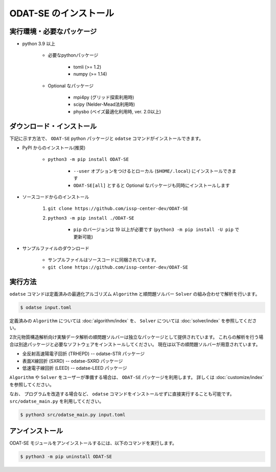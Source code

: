 ODAT-SE のインストール
================================

実行環境・必要なパッケージ
~~~~~~~~~~~~~~~~~~~~~~~~~~~~~~~~
- python 3.9 以上

    - 必要なpythonパッケージ

        - tomli (>= 1.2)
        - numpy (>= 1.14)

    - Optional なパッケージ

        - mpi4py (グリッド探索利用時)
        - scipy (Nelder-Mead法利用時)
        - physbo (ベイズ最適化利用時, ver. 2.0以上)

ダウンロード・インストール
~~~~~~~~~~~~~~~~~~~~~~~~~~~~~~~~

下記に示す方法で、 ``ODAT-SE`` python パッケージと ``odatse`` コマンドがインストールできます。

- PyPI からのインストール(推奨)

    - ``python3 -m pip install ODAT-SE``

        - ``--user`` オプションをつけるとローカル (``$HOME/.local``) にインストールできます

        - ``ODAT-SE[all]`` とすると Optional なパッケージも同時にインストールします

- ソースコードからのインストール

    1. ``git clone https://github.com/issp-center-dev/ODAT-SE``
    2. ``python3 -m pip install ./ODAT-SE``

        - ``pip`` のバージョンは 19 以上が必要です (``python3 -m pip install -U pip`` で更新可能)

- サンプルファイルのダウンロード

    - サンプルファイルはソースコードに同梱されています。
    - ``git clone https://github.com/issp-center-dev/ODAT-SE``


実行方法
~~~~~~~~~~~~~~~~~~~~~~~~~~~~~~~~

``odatse`` コマンドは定義済みの最適化アルゴリズム ``Algorithm`` と順問題ソルバー ``Solver`` の組み合わせで解析を行います。

.. code-block:: bash
    
    $ odatse input.toml

定義済みの ``Algorithm`` については :doc:`algorithm/index` を、
``Solver`` については :doc:`solver/index` を参照してください。

2次元物質構造解析向け実験データ解析の順問題ソルバーは独立なパッケージとして提供されています。
これらの解析を行う場合は別途パッケージと必要なソフトウェアをインストールしてください。
現在は以下の順問題ソルバーが用意されています。

- 全反射高速陽電子回折 (TRHEPD) -- odatse-STR パッケージ

- 表面X線回折 (SXRD) -- odatse-SXRD パッケージ

- 低速電子線回折 (LEED) -- odatse-LEED パッケージ

``Algorithm`` や ``Solver`` をユーザーが準備する場合は、 ``ODAT-SE`` パッケージを利用します。
詳しくは :doc:`customize/index` を参照してください。

なお、 プログラムを改造する場合など、 ``odatse`` コマンドをインストールせずに直接実行することも可能です。
``src/odatse_main.py`` を利用してください。

.. code-block::

    $ python3 src/odatse_main.py input.toml


アンインストール
~~~~~~~~~~~~~~~~~~~~~~~~~~~~~~~~

ODAT-SE モジュールをアンインストールするには、以下のコマンドを実行します。

.. code-block:: bash

    $ python3 -m pip uninstall ODAT-SE
